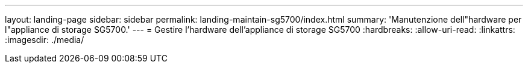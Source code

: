---
layout: landing-page 
sidebar: sidebar 
permalink: landing-maintain-sg5700/index.html 
summary: 'Manutenzione dell"hardware per l"appliance di storage SG5700.' 
---
= Gestire l'hardware dell'appliance di storage SG5700
:hardbreaks:
:allow-uri-read: 
:linkattrs: 
:imagesdir: ./media/


